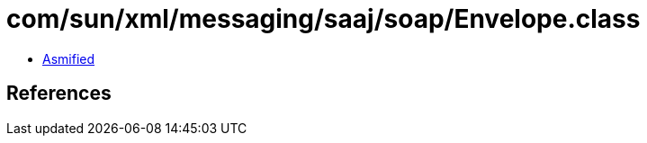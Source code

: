 = com/sun/xml/messaging/saaj/soap/Envelope.class

 - link:Envelope-asmified.java[Asmified]

== References

